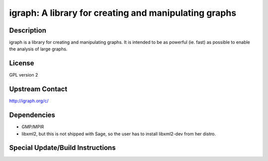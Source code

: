 igraph: A library for creating and manipulating graphs
======================================================

Description
-----------

igraph is a library for creating and manipulating graphs. It is intended
to be as powerful (ie. fast) as possible to enable the analysis of large
graphs.

License
-------

GPL version 2


Upstream Contact
----------------

http://igraph.org/c/

Dependencies
------------

-  GMP/MPIR
-  libxml2, but this is not shipped with Sage, so the user has to
   install
   libxml2-dev from her distro.


Special Update/Build Instructions
---------------------------------
